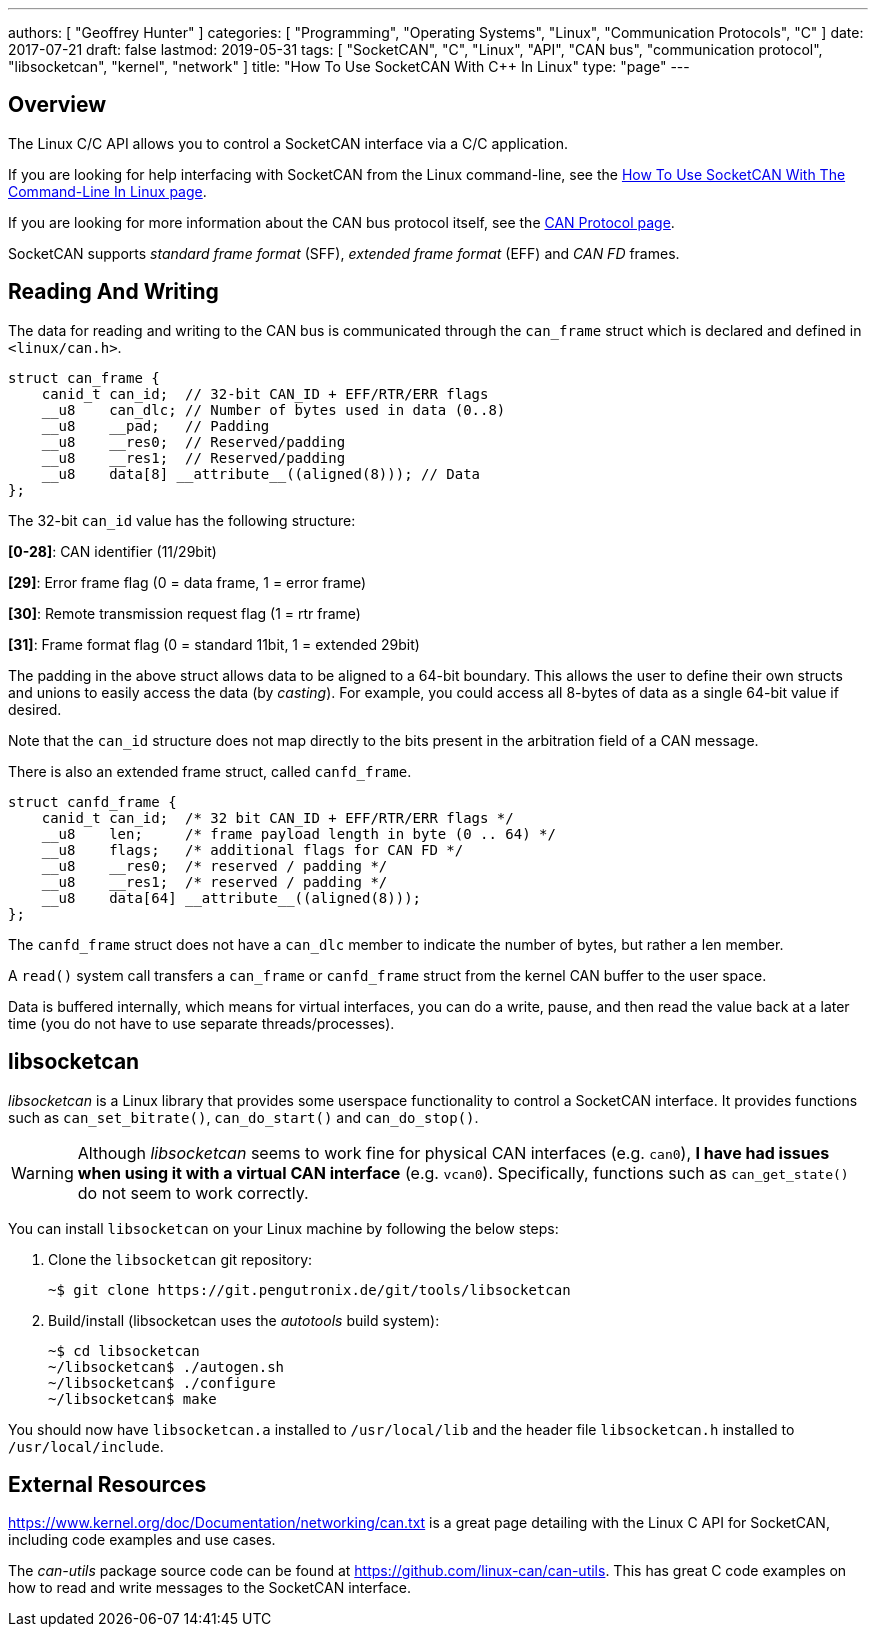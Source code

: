 ---
authors: [ "Geoffrey Hunter" ]
categories: [ "Programming", "Operating Systems", "Linux", "Communication Protocols", "C++" ]
date: 2017-07-21
draft: false
lastmod: 2019-05-31
tags: [ "SocketCAN", "C++", "Linux", "API", "CAN bus", "communication protocol", "libsocketcan", "kernel", "network" ]
title: "How To Use SocketCAN With C++ In Linux"
type: "page"
---

## Overview

The Linux C/C++ API allows you to control a SocketCAN interface via a C/C++ application.

If you are looking for help interfacing with SocketCAN from the Linux command-line, see the link:/programming/operating-systems/linux/how-to-use-socketcan-with-the-command-line-in-linux/[How To Use SocketCAN With The Command-Line In Linux page].

If you are looking for more information about the CAN bus protocol itself, see the link:/electronics/communication-protocols/can-protocol/[CAN Protocol page].

SocketCAN supports _standard frame format_ (SFF), _extended frame format_ (EFF) and _CAN FD_ frames.

## Reading And Writing

The data for reading and writing to the CAN bus is communicated through the `can_frame` struct which is declared and defined in `<linux/can.h>`.

[source,c]
----
struct can_frame {
    canid_t can_id;  // 32-bit CAN_ID + EFF/RTR/ERR flags
    __u8    can_dlc; // Number of bytes used in data (0..8)
    __u8    __pad;   // Padding
    __u8    __res0;  // Reserved/padding
    __u8    __res1;  // Reserved/padding
    __u8    data[8] __attribute__((aligned(8))); // Data
};
----

The 32-bit `can_id` value has the following structure:

**[0-28]**: CAN identifier (11/29bit)  

**[29]**: Error frame flag (0 = data frame, 1 = error frame)  

**[30]**: Remote transmission request flag (1 = rtr frame)  

**[31]**: Frame format flag (0 = standard 11bit, 1 = extended 29bit)

The padding in the above struct allows data to be aligned to a 64-bit boundary. This allows the user to define their own structs and unions to easily access the data (by _casting_). For example, you could access all 8-bytes of data as a single 64-bit value if desired.


Note that the `can_id` structure does not map directly to the bits present in the arbitration field of a CAN message.

There is also an extended frame struct, called `canfd_frame`.

[source,c]
----
struct canfd_frame {
    canid_t can_id;  /* 32 bit CAN_ID + EFF/RTR/ERR flags */
    __u8    len;     /* frame payload length in byte (0 .. 64) */
    __u8    flags;   /* additional flags for CAN FD */
    __u8    __res0;  /* reserved / padding */
    __u8    __res1;  /* reserved / padding */
    __u8    data[64] __attribute__((aligned(8)));
};
----

The `canfd_frame` struct does not have a `can_dlc` member to indicate the number of bytes, but rather a len member.

A `read()` system call transfers a `can_frame` or `canfd_frame` struct from the kernel CAN buffer to the user space.

Data is buffered internally, which means for virtual interfaces, you can do a write, pause, and then read the value back at a later time (you do not have to use separate threads/processes).

## libsocketcan

_libsocketcan_ is a Linux library that provides some userspace functionality to control a SocketCAN interface. It provides functions such as `can_set_bitrate()`, `can_do_start()` and `can_do_stop()`.

WARNING: Although _libsocketcan_ seems to work fine for physical CAN interfaces (e.g. `can0`), **I have had issues when using it with a virtual CAN interface** (e.g. `vcan0`). Specifically, functions such as `can_get_state()` do not seem to work correctly.

You can install `libsocketcan` on your Linux machine by following the below steps:

1. Clone the `libsocketcan` git repository:
+
[source,bash]
----
~$ git clone https://git.pengutronix.de/git/tools/libsocketcan
----

2. Build/install (libsocketcan uses the _autotools_ build system):
+
[source,bash]
---- 
~$ cd libsocketcan
~/libsocketcan$ ./autogen.sh
~/libsocketcan$ ./configure
~/libsocketcan$ make
----

You should now have `libsocketcan.a` installed to `/usr/local/lib` and the header file `libsocketcan.h` installed to `/usr/local/include`.

## External Resources

https://www.kernel.org/doc/Documentation/networking/can.txt is a great page detailing with the Linux C API for SocketCAN, including code examples and use cases.

The _can-utils_ package source code can be found at https://github.com/linux-can/can-utils. This has great C code examples on how to read and write messages to the SocketCAN interface.
